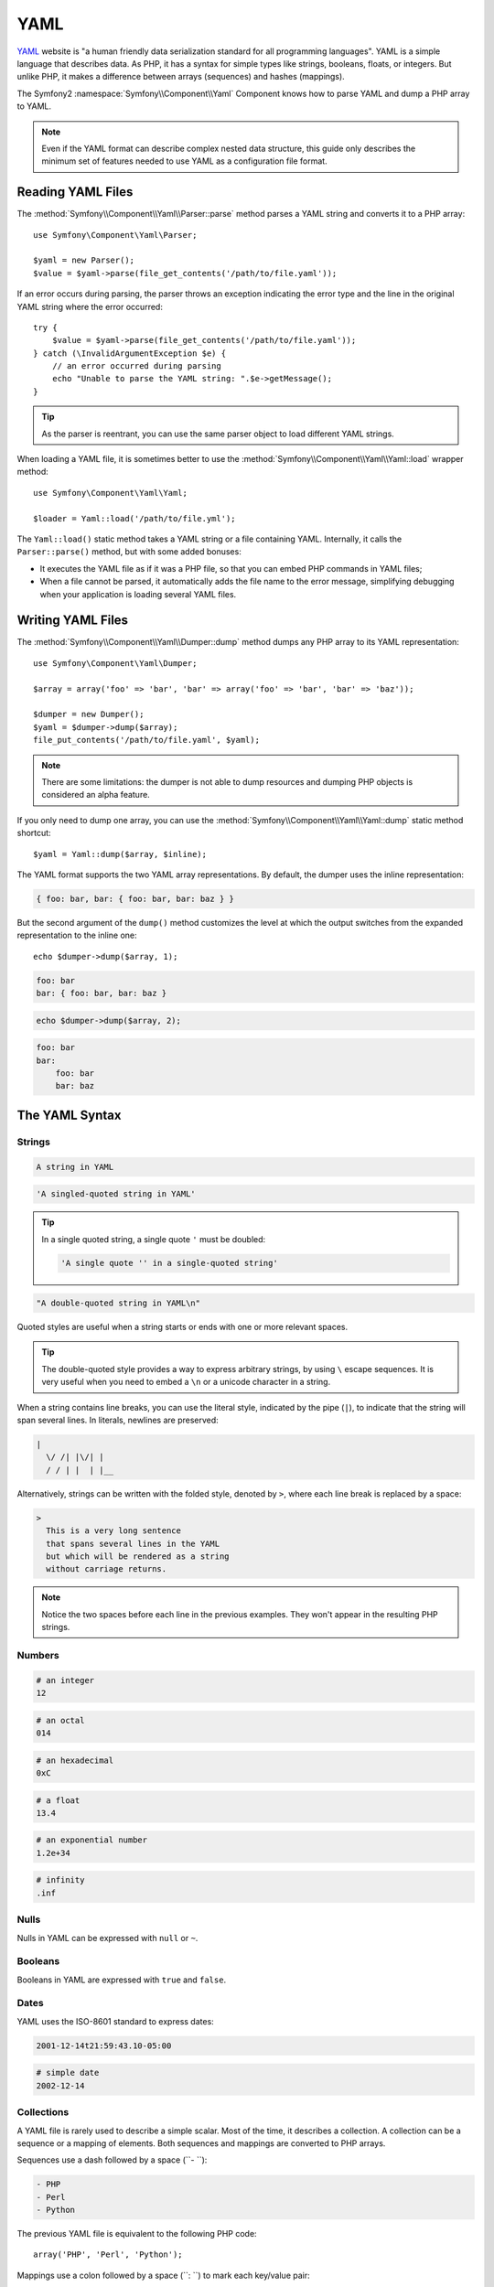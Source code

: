 .. index::
   single: YAML
   single: Configuration; YAML

YAML
====

`YAML`_ website is "a human friendly data serialization standard for all
programming languages". YAML is a simple language that describes data. As PHP,
it has a syntax for simple types like strings, booleans, floats, or integers.
But unlike PHP, it makes a difference between arrays (sequences) and hashes
(mappings).

The Symfony2 :namespace:`Symfony\\Component\\Yaml` Component knows how to
parse YAML and dump a PHP array to YAML.

.. note::
   Even if the YAML format can describe complex nested data structure, this
   guide only describes the minimum set of features needed to use YAML as a
   configuration file format.

Reading YAML Files
------------------

The :method:`Symfony\\Component\\Yaml\\Parser::parse` method parses a YAML
string and converts it to a PHP array::

    use Symfony\Component\Yaml\Parser;

    $yaml = new Parser();
    $value = $yaml->parse(file_get_contents('/path/to/file.yaml'));

If an error occurs during parsing, the parser throws an exception indicating
the error type and the line in the original YAML string where the error
occurred::

    try {
        $value = $yaml->parse(file_get_contents('/path/to/file.yaml'));
    } catch (\InvalidArgumentException $e) {
        // an error occurred during parsing
        echo "Unable to parse the YAML string: ".$e->getMessage();
    }

.. tip::
   As the parser is reentrant, you can use the same parser object to load
   different YAML strings.

When loading a YAML file, it is sometimes better to use the
:method:`Symfony\\Component\\Yaml\\Yaml::load` wrapper method::

    use Symfony\Component\Yaml\Yaml;

    $loader = Yaml::load('/path/to/file.yml');

The ``Yaml::load()`` static method takes a YAML string or a file containing
YAML. Internally, it calls the ``Parser::parse()`` method, but with some added
bonuses:

* It executes the YAML file as if it was a PHP file, so that you can embed
  PHP commands in YAML files;

* When a file cannot be parsed, it automatically adds the file name to the
  error message, simplifying debugging when your application is loading
  several YAML files.

Writing YAML Files
------------------

The :method:`Symfony\\Component\\Yaml\\Dumper::dump` method dumps any PHP array
to its YAML representation::

    use Symfony\Component\Yaml\Dumper;

    $array = array('foo' => 'bar', 'bar' => array('foo' => 'bar', 'bar' => 'baz'));

    $dumper = new Dumper();
    $yaml = $dumper->dump($array);
    file_put_contents('/path/to/file.yaml', $yaml);

.. note::
   There are some limitations: the dumper is not able to dump resources and
   dumping PHP objects is considered an alpha feature.

If you only need to dump one array, you can use the
:method:`Symfony\\Component\\Yaml\\Yaml::dump` static method shortcut::

    $yaml = Yaml::dump($array, $inline);

The YAML format supports the two YAML array representations. By default, the
dumper uses the inline representation:

.. code-block:: yaml

    { foo: bar, bar: { foo: bar, bar: baz } }

But the second argument of the ``dump()`` method customizes the level at which
the output switches from the expanded representation to the inline one::

    echo $dumper->dump($array, 1);

.. code-block:: yaml

    foo: bar
    bar: { foo: bar, bar: baz }

.. code-block:: php

    echo $dumper->dump($array, 2);

.. code-block:: yaml

    foo: bar
    bar:
        foo: bar
        bar: baz

The YAML Syntax
---------------

Strings
~~~~~~~

.. code-block:: yaml

    A string in YAML

.. code-block:: yaml

    'A singled-quoted string in YAML'

.. tip::
   In a single quoted string, a single quote ``'`` must be doubled:

   .. code-block:: yaml

        'A single quote '' in a single-quoted string'

.. code-block:: yaml

    "A double-quoted string in YAML\n"

Quoted styles are useful when a string starts or ends with one or more relevant
spaces.

.. tip::
   The double-quoted style provides a way to express arbitrary strings, by
   using ``\`` escape sequences. It is very useful when you need to embed a
   ``\n`` or a unicode character in a string.

When a string contains line breaks, you can use the literal style, indicated
by the pipe (``|``), to indicate that the string will span several lines. In
literals, newlines are preserved:

.. code-block:: yaml

    |
      \/ /| |\/| |
      / / | |  | |__

Alternatively, strings can be written with the folded style, denoted by ``>``,
where each line break is replaced by a space:

.. code-block:: yaml

    >
      This is a very long sentence
      that spans several lines in the YAML
      but which will be rendered as a string
      without carriage returns.

.. note::
   Notice the two spaces before each line in the previous examples. They won't
   appear in the resulting PHP strings.

Numbers
~~~~~~~

.. code-block:: yaml

    # an integer
    12

.. code-block:: yaml

    # an octal
    014

.. code-block:: yaml

    # an hexadecimal
    0xC

.. code-block:: yaml

    # a float
    13.4

.. code-block:: yaml

    # an exponential number
    1.2e+34

.. code-block:: yaml

    # infinity
    .inf

Nulls
~~~~~

Nulls in YAML can be expressed with ``null`` or ``~``.

Booleans
~~~~~~~~

Booleans in YAML are expressed with ``true`` and ``false``.

Dates
~~~~~

YAML uses the ISO-8601 standard to express dates:

.. code-block:: yaml

    2001-12-14t21:59:43.10-05:00

.. code-block:: yaml

    # simple date
    2002-12-14

Collections
~~~~~~~~~~~

A YAML file is rarely used to describe a simple scalar. Most of the time, it
describes a collection. A collection can be a sequence or a mapping of
elements. Both sequences and mappings are converted to PHP arrays.

Sequences use a dash followed by a space (``- ``):

.. code-block:: yaml

    - PHP
    - Perl
    - Python

The previous YAML file is equivalent to the following PHP code::

    array('PHP', 'Perl', 'Python');

Mappings use a colon followed by a space (``: ``) to mark each key/value pair:

.. code-block:: yaml

    PHP: 5.2
    MySQL: 5.1
    Apache: 2.2.20

which is equivalent to this PHP code::

    array('PHP' => 5.2, 'MySQL' => 5.1, 'Apache' => '2.2.20');

.. note::
   In a mapping, a key can be any valid scalar.

The number of spaces between the colon and the value does not matter:

.. code-block:: yaml

    PHP:    5.2
    MySQL:  5.1
    Apache: 2.2.20

YAML uses indentation with one or more spaces to describe nested collections:

.. code-block:: yaml

    "symfony 1.4":
        PHP:      5.2
        Doctrine: 1.2
    "Symfony2":
        PHP:      5.3
        Doctrine: 2.0

The following YAML is equivalent to the following PHP code::

    array(
        'symfony 1.4' => array(
            'PHP'      => 5.2,
            'Doctrine' => 1.2,
        ),
        'Symfony2' => array(
            'PHP'      => 5.3,
            'Doctrine' => 2.0,
        ),
    );

There is one important thing you need to remember when using indentation in a
YAML file: *Indentation must be done with one or more spaces, but never with
tabulations*.

You can nest sequences and mappings as you like:

.. code-block:: yaml

    'Chapter 1':
        - Introduction
        - Event Types
    'Chapter 2':
        - Introduction
        - Helpers

YAML can also use flow styles for collections, using explicit indicators
rather than indentation to denote scope.

A sequence can be written as a comma separated list within square brackets
(``[]``):

.. code-block:: yaml

    [PHP, Perl, Python]

A mapping can be written as a comma separated list of key/values within curly
braces (``{}``):

.. code-block:: yaml

    { PHP: 5.2, MySQL: 5.1, Apache: 2.2.20 }

You can mix and match styles to achieve a better readability:

.. code-block:: yaml

    'Chapter 1': [Introduction, Event Types]
    'Chapter 2': [Introduction, Helpers]

.. code-block:: yaml

    "symfony 1.4": { PHP: 5.2, Doctrine: 1.2 }
    "Symfony2":    { PHP: 5.3, Doctrine: 2.0 }

Comments
~~~~~~~~

Comments can be added in YAML by prefixing them with a hash mark (``#``):

.. code-block:: yaml

    # Comment on a line
    "Symfony2": { PHP: 5.3, Doctrine: 2.0 } # Comment at the end of a line

.. note::
   Comments are simply ignored by the YAML parser and do not need to be
   indented according to the current level of nesting in a collection.

Dynamic YAML files
~~~~~~~~~~~~~~~~~~

In Symfony, a YAML file can contain PHP code that is evaluated just before the
parsing occurs:

.. code-block:: yaml

    1.0:
        version: <?php echo file_get_contents('1.0/VERSION')."\n" ?>
    1.1:
        version: "<?php echo file_get_contents('1.1/VERSION') ?>"

Be careful to not mess up with the indentation. Keep in mind the following
simple tips when adding PHP code to a YAML file:

* The ``<?php ?>`` statements must always start the line or be embedded in a
  value.

* If a ``<?php ?>`` statement ends a line, you need to explicitly output a new
  line ("\n").

.. _YAML: http://yaml.org/
